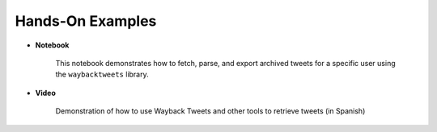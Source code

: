 Hands-On Examples
====================

- **Notebook**

   This notebook demonstrates how to fetch, parse, and export archived tweets for a specific user using the ``waybacktweets`` library.

   .. image:: https://colab.research.google.com/assets/colab-badge.svg
      :target: https://colab.research.google.com/drive/1zRqi6uTMiGi5z8GQ-PC0tbpCJWULCqMO?usp=sharing
      :alt: Open In Collab

.. raw:: html

   <br>
   <br>

- **Video**

   Demonstration of how to use Wayback Tweets and other tools to retrieve tweets (in Spanish)

   ..  youtube:: qy3wOnUxe6A
      :width: 100%
